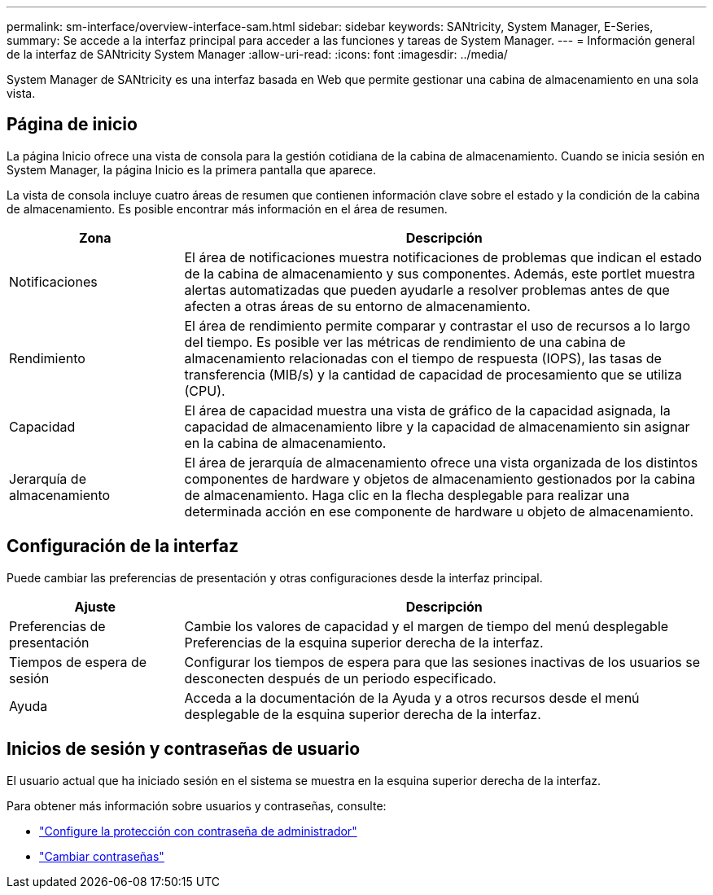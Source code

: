 ---
permalink: sm-interface/overview-interface-sam.html 
sidebar: sidebar 
keywords: SANtricity, System Manager, E-Series, 
summary: Se accede a la interfaz principal para acceder a las funciones y tareas de System Manager. 
---
= Información general de la interfaz de SANtricity System Manager
:allow-uri-read: 
:icons: font
:imagesdir: ../media/


[role="lead"]
System Manager de SANtricity es una interfaz basada en Web que permite gestionar una cabina de almacenamiento en una sola vista.



== Página de inicio

La página Inicio ofrece una vista de consola para la gestión cotidiana de la cabina de almacenamiento. Cuando se inicia sesión en System Manager, la página Inicio es la primera pantalla que aparece.

La vista de consola incluye cuatro áreas de resumen que contienen información clave sobre el estado y la condición de la cabina de almacenamiento. Es posible encontrar más información en el área de resumen.

[cols="25h,~"]
|===
| Zona | Descripción 


 a| 
Notificaciones
 a| 
El área de notificaciones muestra notificaciones de problemas que indican el estado de la cabina de almacenamiento y sus componentes. Además, este portlet muestra alertas automatizadas que pueden ayudarle a resolver problemas antes de que afecten a otras áreas de su entorno de almacenamiento.



 a| 
Rendimiento
 a| 
El área de rendimiento permite comparar y contrastar el uso de recursos a lo largo del tiempo. Es posible ver las métricas de rendimiento de una cabina de almacenamiento relacionadas con el tiempo de respuesta (IOPS), las tasas de transferencia (MIB/s) y la cantidad de capacidad de procesamiento que se utiliza (CPU).



 a| 
Capacidad
 a| 
El área de capacidad muestra una vista de gráfico de la capacidad asignada, la capacidad de almacenamiento libre y la capacidad de almacenamiento sin asignar en la cabina de almacenamiento.



 a| 
Jerarquía de almacenamiento
 a| 
El área de jerarquía de almacenamiento ofrece una vista organizada de los distintos componentes de hardware y objetos de almacenamiento gestionados por la cabina de almacenamiento. Haga clic en la flecha desplegable para realizar una determinada acción en ese componente de hardware u objeto de almacenamiento.

|===


== Configuración de la interfaz

Puede cambiar las preferencias de presentación y otras configuraciones desde la interfaz principal.

[cols="25h,~"]
|===
| Ajuste | Descripción 


 a| 
Preferencias de presentación
 a| 
Cambie los valores de capacidad y el margen de tiempo del menú desplegable Preferencias de la esquina superior derecha de la interfaz.



 a| 
Tiempos de espera de sesión
 a| 
Configurar los tiempos de espera para que las sesiones inactivas de los usuarios se desconecten después de un periodo especificado.



 a| 
Ayuda
 a| 
Acceda a la documentación de la Ayuda y a otros recursos desde el menú desplegable de la esquina superior derecha de la interfaz.

|===


== Inicios de sesión y contraseñas de usuario

El usuario actual que ha iniciado sesión en el sistema se muestra en la esquina superior derecha de la interfaz.

Para obtener más información sobre usuarios y contraseñas, consulte:

* link:administrator-password-protection.html["Configure la protección con contraseña de administrador"]
* link:../sm-settings/change-passwords.html["Cambiar contraseñas"]

